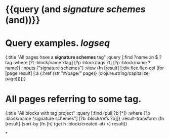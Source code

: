 * {{query (and [[signature schemes]] (and))}}
:PROPERTIES:
:query-table: false
:query-sort-by: page
:query-sort-desc: false
:query-properties: [:block]
:END:
* Query examples. [[logseq]]
#+BEGIN_QUERY
{:title "All pages have a *signature schemes* tag"
 :query [:find ?name
       :in $ ?tag
       :where
       [?t :block/name ?tag]
       [?p :block/tags ?t]
       [?p :block/name ?name]]
 :inputs ["signature schemes"]
 :view (fn [result]
       [:div.flex.flex-col
        (for [page result]
          [:a {:href (str "#/page/" page)} (clojure.string/capitalize page)])])}
#+END_QUERY
* All pages referring to some tag.
#+BEGIN_QUERY
{:title "All blocks with tag project"
 :query [:find (pull ?b [*])
         :where
         [?p :block/name "signature schemes"]
         [?b :block/refs ?p]]}
  :result-transform (fn [result]
                      (sort-by (fn [h]
                                 (get h :block/created-at) >) result))
#+END_QUERY
*